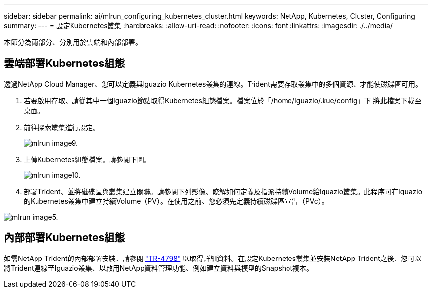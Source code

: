 ---
sidebar: sidebar 
permalink: ai/mlrun_configuring_kubernetes_cluster.html 
keywords: NetApp, Kubernetes, Cluster, Configuring 
summary:  
---
= 設定Kubernetes叢集
:hardbreaks:
:allow-uri-read: 
:nofooter: 
:icons: font
:linkattrs: 
:imagesdir: ./../media/


[role="lead"]
本節分為兩部分、分別用於雲端和內部部署。



== 雲端部署Kubernetes組態

透過NetApp Cloud Manager、您可以定義與Iguazio Kubernetes叢集的連線。Trident需要存取叢集中的多個資源、才能使磁碟區可用。

. 若要啟用存取、請從其中一個Iguazio節點取得Kubernetes組態檔案。檔案位於「/home/Iguazio/.kue/config」下 將此檔案下載至桌面。
. 前往探索叢集進行設定。
+
image::mlrun_image9.png[mlrun image9.]

. 上傳Kubernetes組態檔案。請參閱下圖。
+
image::mlrun_image10.PNG[mlrun image10.]

. 部署Trident、並將磁碟區與叢集建立關聯。請參閱下列影像、瞭解如何定義及指派持續Volume給Iguazio叢集。此程序可在Iguazio的Kubernetes叢集中建立持續Volume（PV）。在使用之前、您必須先定義持續磁碟區宣告（PVc）。


image::mlrun_image5.png[mlrun image5.]



== 內部部署Kubernetes組態

如需NetApp Trident的內部部署安裝、請參閱 https://www.netapp.com/us/media/tr-4798.pdf["TR-4798"^] 以取得詳細資料。在設定Kubernetes叢集並安裝NetApp Trident之後、您可以將Trident連線至Iguazio叢集、以啟用NetApp資料管理功能、例如建立資料與模型的Snapshot複本。
